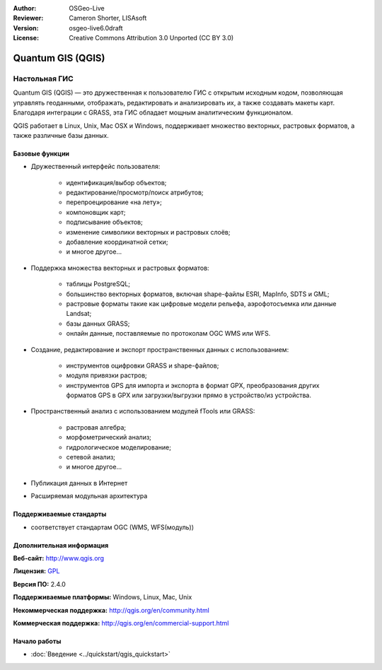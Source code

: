 :Author: OSGeo-Live
:Reviewer: Cameron Shorter, LISAsoft
:Version: osgeo-live6.0draft
:License: Creative Commons Attribution 3.0 Unported (CC BY 3.0)

.. image:: ../../images/project_logos/logo-QGIS.png
  :scale: 100 %
  :alt: Лого проекта
  :align: right
  :target: http://www.qgis.org

.. image:: ../../images/logos/OSGeo_project.png
  :scale: 100 %
  :alt: Проект OSGeo
  :align: right
  :target: http://www.osgeo.org


Quantum GIS (QGIS)
================================================================================

Настольная ГИС
~~~~~~~~~~~~~~~~~~~~~~~~~~~~~~~~~~~~~~~~~~~~~~~~~~~~~~~~~~~~~~~~~~~~~~~~~~~~~~~~

Quantum GIS (QGIS) — это дружественная к пользователю ГИС с открытым исходным
кодом, позволяющая управлять геоданными, отображать, редактировать и 
анализировать их, а также создавать макеты карт. Благодаря интеграции с GRASS, 
эта ГИС обладает мощным аналитическим функционалом. 

QGIS работает в Linux, Unix, Mac OSX и Windows, поддерживает множество векторных, растровых форматов, 
а также различные базы данных.

.. image:: ../../images/screenshots/1024x768/qgis.png
  :scale: 50 %
  :alt: Скриншот
  :align: right

Базовые функции
--------------------------------------------------------------------------------

* Дружественный интерфейс пользователя:

    * идентификация/выбор объектов;
    * редактирование/просмотр/поиск атрибутов;
    * перепроецирование «на лету»;
    * компоновщик карт;
    * подписывание объектов;
    * изменение символики векторных и растровых слоёв;
    * добавление координатной сетки;
    * и многое другое...

* Поддержка множества векторных и растровых форматов:

    * таблицы PostgreSQL;
    * большинство векторных форматов, включая shape-файлы ESRI, MapInfo, SDTS и GML;
    * растровые форматы такие как цифровые модели рельефа, аэрофотосъемка или
      данные Landsat;
    * базы данных GRASS;
    * онлайн данные, поставляемые по протоколам OGC WMS или WFS.

* Создание, редактирование и экспорт пространственных данных с использованием:

    * инструментов оцифровки GRASS и shape-файлов;
    * модуля привязки растров;
    * инструментов GPS для импорта и экспорта в формат GPX, преобразования
      других форматов GPS в GPX или загрузки/выгрузки прямо в устройство/из устройства.

* Пространственный анализ с использованием модулей fTools или GRASS:

    * растровая алгебра;
    * морфометрический анализ;
    * гидрологическое моделирование;
    * сетевой анализ;
    * и многое другое...

* Публикация данных в Интернет
* Расширяемая модульная архитектура

Поддерживаемые стандарты
--------------------------------------------------------------------------------

* соответствует стандартам OGC (WMS, WFS(модуль))

Дополнительная информация
--------------------------------------------------------------------------------

**Веб-сайт:** http://www.qgis.org

**Лицензия:** `GPL <http://www.gnu.org/licenses/gpl.html>`_

**Версия ПО:** 2.4.0

**Поддерживаемые платформы:** Windows, Linux, Mac, Unix

**Некоммерческая поддержка:** http://qgis.org/en/community.html

**Коммерческая поддержка:** http://qgis.org/en/commercial-support.html


Начало работы
--------------------------------------------------------------------------------

* :doc:`Введение <../quickstart/qgis_quickstart>`

